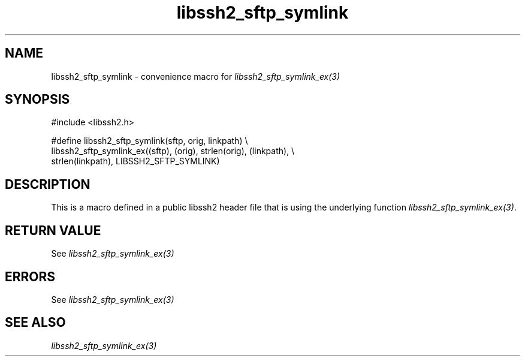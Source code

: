 .\" $Id: template.3,v 1.4 2007/06/13 16:41:33 jehousley Exp $
.\"
.TH libssh2_sftp_symlink 3 "20 Feb 2010" "libssh2 1.2.4" "libssh2 manual"
.SH NAME
libssh2_sftp_symlink - convenience macro for \fIlibssh2_sftp_symlink_ex(3)\fP
.SH SYNOPSIS
.nf
#include <libssh2.h>

#define libssh2_sftp_symlink(sftp, orig, linkpath) \\
    libssh2_sftp_symlink_ex((sftp), (orig), strlen(orig), (linkpath), \\
                            strlen(linkpath), LIBSSH2_SFTP_SYMLINK)
.SH DESCRIPTION
This is a macro defined in a public libssh2 header file that is using the
underlying function \fIlibssh2_sftp_symlink_ex(3)\fP.
.SH RETURN VALUE
See \fIlibssh2_sftp_symlink_ex(3)\fP
.SH ERRORS
See \fIlibssh2_sftp_symlink_ex(3)\fP
.SH SEE ALSO
.BR \fIlibssh2_sftp_symlink_ex(3)\fP
